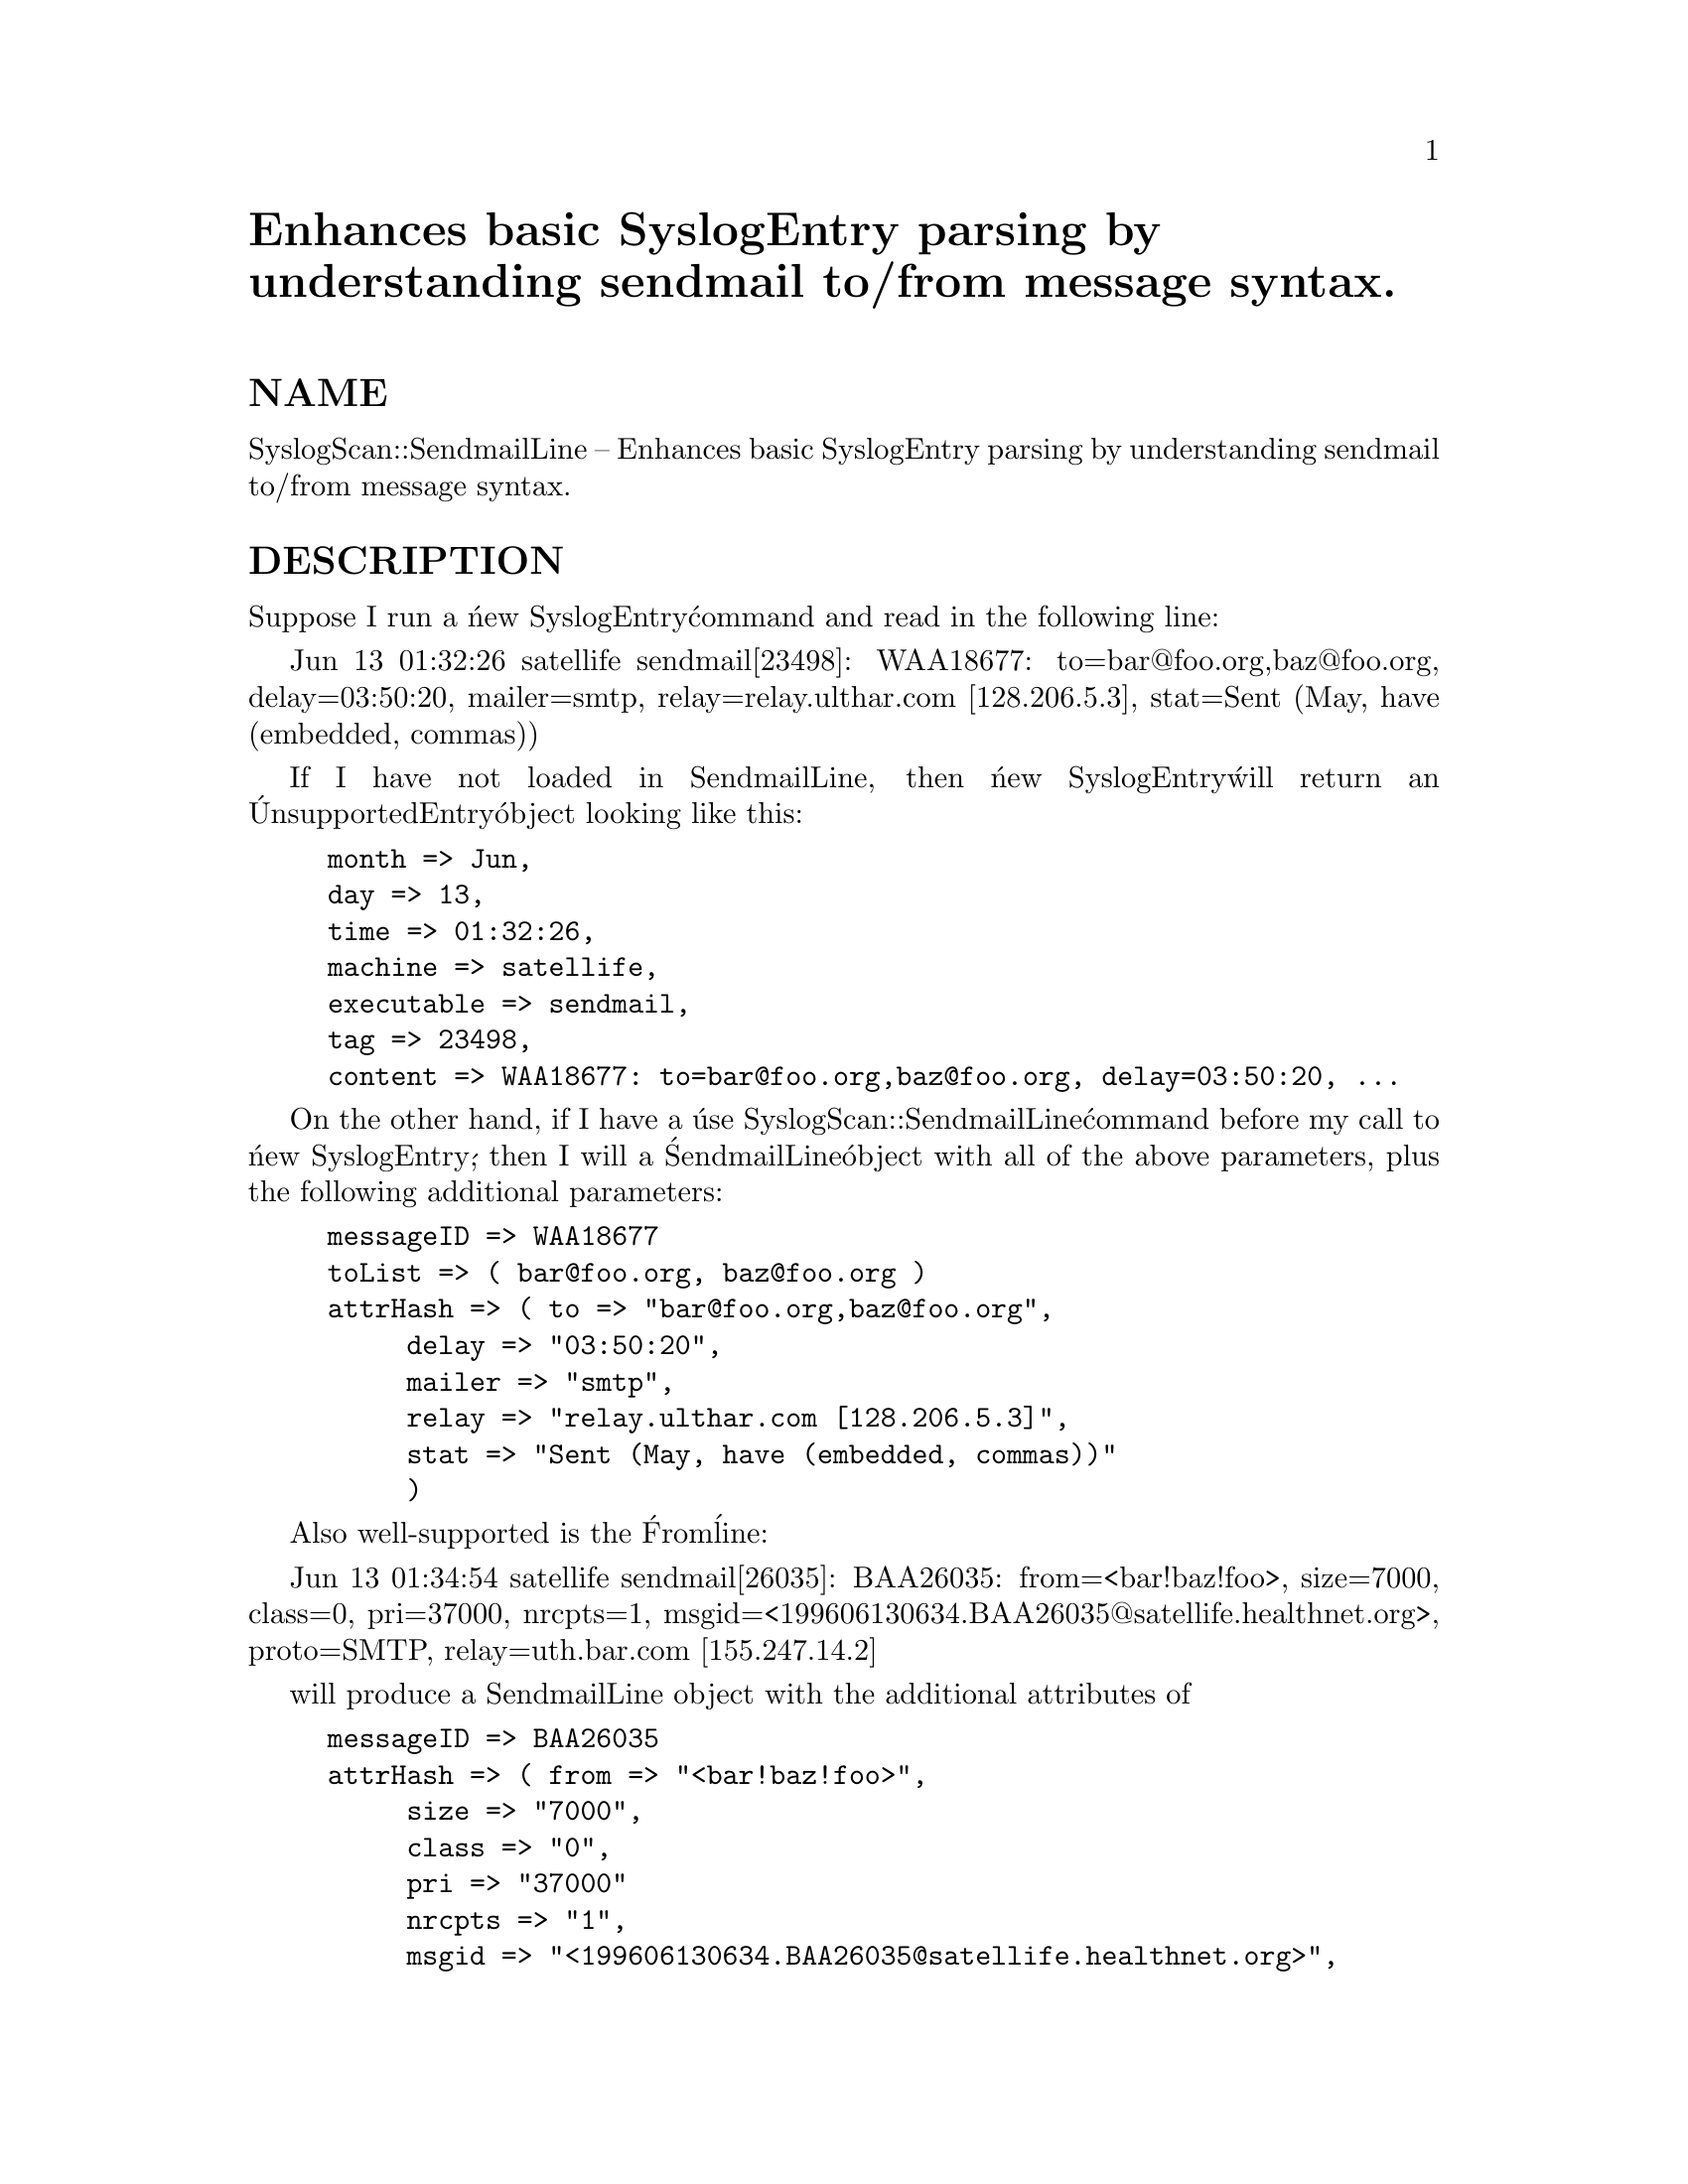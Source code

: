 @node SyslogScan/SendmailLine, SyslogScan/SendmailLineFrom, SyslogScan/DeliveryIterator, Module List
@unnumbered Enhances basic SyslogEntry parsing by understanding sendmail to/from message syntax.


@unnumberedsec NAME

SyslogScan::SendmailLine -- Enhances basic SyslogEntry parsing by
understanding sendmail to/from message syntax.

@unnumberedsec DESCRIPTION

Suppose I run a @'new SyslogEntry@' command and read in the following line:

Jun 13 01:32:26 satellife sendmail[23498]: WAA18677:
to=bar@@foo.org,baz@@foo.org, delay=03:50:20, mailer=smtp,
relay=relay.ulthar.com [128.206.5.3],
stat=Sent (May, have (embedded, commas))

If I have not loaded in SendmailLine, then @'new SyslogEntry@' will return
an @'UnsupportedEntry@' object looking like this:

@example
month => Jun,
day => 13,
time => 01:32:26,
machine => satellife,
executable => sendmail,
tag => 23498,
content => WAA18677: to=bar@@foo.org,baz@@foo.org, delay=03:50:20, ...
@end example

On the other hand, if I have a @'use SyslogScan::SendmailLine@' command
before my call to @'new SyslogEntry@', then I will a @'SendmailLine@'
object with all of the above parameters, plus the following additional
parameters:

@example
messageID => WAA18677
toList => ( bar@@foo.org, baz@@foo.org )
attrHash => ( to => "bar@@foo.org,baz@@foo.org",
	     delay => "03:50:20",
	     mailer => "smtp",
	     relay => "relay.ulthar.com [128.206.5.3]",
	     stat => "Sent (May, have (embedded, commas))"
	     )
@end example

Also well-supported is the @'From@' line:	     

Jun 13 01:34:54 satellife sendmail[26035]: BAA26035: from=<bar!baz!foo>,
size=7000, class=0, pri=37000, nrcpts=1,
msgid=<199606130634.BAA26035@@satellife.healthnet.org>,
proto=SMTP, relay=uth.bar.com [155.247.14.2]

will produce a SendmailLine object with the additional attributes of

@example
messageID => BAA26035
attrHash => ( from => "<bar!baz!foo>",
	     size => "7000",
	     class => "0",
	     pri => "37000"
	     nrcpts => "1",
	     msgid => "<199606130634.BAA26035@@satellife.healthnet.org>",
	     proto => "SMTP",
	     relay => "uth.bar.com [155.247.14.2]"
	     )
@end example

Other types of lines are legal, but are not currently very thorougly
parsed, and therefore return somewhat minimal SendmailLine objects.

Jun 13 13:05:35 satellife sendmail[19620]: NAA19606: NAA19620:
return to sender: unknown mailer error 2

will return a SendmailLine object with the usual SyslogEntry attributes,
plus the single additional attribute of

messageID => NAA19606

while lines like the following produce SendmailLine objects with no
additional SendmailLine-specific attributes:

Jun 13 03:00:05 satellife sendmail[26611]: alias database
/var/yp/nis.healthnet.org/mail.aliases rebuilt by root

Note this is a subclass for SyslogScan::SyslogEntry which handles
certain types of logfile lines.  See the documentation for SyslogEntry
for further details of how SyslogEntry subclassing works.

Also, see the SyslogScan::SendmailLineFrom and
SyslogScan::SendmailLineTo modules for examples of returned
SendmailLine objects.

@unnumberedsec AUTHOR and COPYRIGHT

The author (Rolf Harold Nelson) can currently be e-mailed as
rolf@@usa.healthnet.org.

This code is Copyright (C) SatelLife, Inc. 1996.  All rights reserved.
This code is free software; you can redistribute it and/or modify it
under the same terms as Perl itself.

In no event shall SatelLife be liable to any party for direct,
indirect, special, incidental, or consequential damages arising out of
the use of this software and its documentation (including, but not
limited to, lost profits) even if the authors have been advised of the
possibility of such damage.

@unnumberedsec SEE ALSO

@xref{SyslogScan/SyslogEntry,SyslogScan/SyslogEntry},, @xref{SyslogScan/SendmailLineFrom,SyslogScan/SendmailLineFrom},,
@xref{SyslogScan/SendmailLineTo,SyslogScan/SendmailLineTo},
